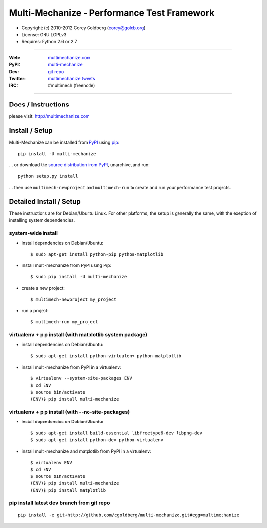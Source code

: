 ================================================
    Multi-Mechanize - Performance Test Framework
================================================

* Copyright: (c) 2010-2012 Corey Goldberg (corey@goldb.org)
* License: GNU LGPLv3
* Requires: Python 2.6 or 2.7

----

:Web: `multimechanize.com <http://multimechanize.com>`_
:PyPI: `multi-mechanize <http://pypi.python.org/pypi/multi-mechanize>`_
:Dev: `git repo <http://github.com/cgoldberg/multi-mechanize>`_
:Twitter: `multimechanize tweets <http://twitter.com/multimechanize>`_
:IRC: #multimech (freenode)

----

***********************
    Docs / Instructions
***********************

please visit: http://multimechanize.com

*******************
    Install / Setup
*******************

Multi-Mechanize can be installed from `PyPI <http://pypi.python.org/pypi/multi-mechanize>`_ using `pip <http://www.pip-installer.org>`_::

    pip install -U multi-mechanize

... or download the `source distribution from PyPI <http://pypi.python.org/pypi/multi-mechanize#downloads>`_, unarchive, and run::

    python setup.py install

... then use ``multimech-newproject`` and ``multimech-run`` to create and run your performance test projects.

****************************
    Detailed Install / Setup
****************************

These instructions are for Debian/Ubuntu Linux.  For other 
platforms, the setup is generally the same, with the exeption of 
installing system dependencies.  

-----------------------
    system-wide install
-----------------------

* install dependencies on Debian/Ubuntu::

    $ sudo apt-get install python-pip python-matplotlib

* install multi-mechanize from PyPI using Pip::

    $ sudo pip install -U multi-mechanize

* create a new project::

    $ multimech-newproject my_project

* run a project::

    $ multimech-run my_project


-------------------------------------------------------------
    virtualenv + pip install (with matplotlib system package)
-------------------------------------------------------------

* install dependencies on Debian/Ubuntu::

    $ sudo apt-get install python-virtualenv python-matplotlib

* install multi-mechanize from PyPI in a virtualenv::

    $ virtualenv --system-site-packages ENV
    $ cd ENV
    $ source bin/activate
    (ENV)$ pip install multi-mechanize

------------------------------------------------------
    virtualenv + pip install (with --no-site-packages)
------------------------------------------------------

* install dependencies on Debian/Ubuntu::

    $ sudo apt-get install build-essential libfreetype6-dev libpng-dev
    $ sudo apt-get install python-dev python-virtualenv

* install multi-mechanize and matplotlib from PyPI in a virtualenv::

    $ virtualenv ENV
    $ cd ENV
    $ source bin/activate
    (ENV)$ pip install multi-mechanize
    (ENV)$ pip install matplotlib

-----------------------------------------------
    pip install latest dev branch from git repo
-----------------------------------------------

::

    pip install -e git+http://github.com/cgoldberg/multi-mechanize.git#egg=multimechanize



